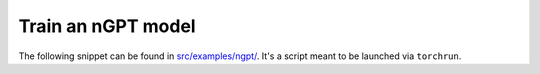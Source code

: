 Train an nGPT model
===================

The following snippet can be found in `src/examples/ngpt/ <https://github.com/allenai/OLMo-core/tree/main/src/examples/ngpt>`_.
It's a script meant to be launched via ``torchrun``.

.. tab:: ``train.py``

   .. literalinclude:: ../../../src/examples/ngpt/train.py
      :language: py
